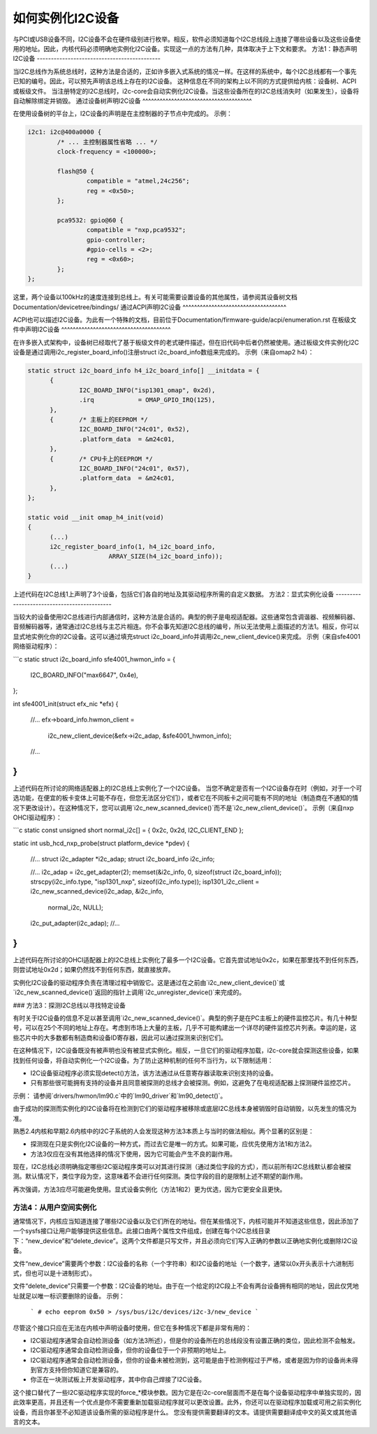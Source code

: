 如何实例化I2C设备
==============================

与PCI或USB设备不同，I2C设备不会在硬件级别进行枚举。相反，软件必须知道每个I2C总线段上连接了哪些设备以及这些设备使用的地址。因此，内核代码必须明确地实例化I2C设备。实现这一点的方法有几种，具体取决于上下文和要求。
方法1：静态声明I2C设备
--------------------------------------------

当I2C总线作为系统总线时，这种方法是合适的，正如许多嵌入式系统的情况一样。在这样的系统中，每个I2C总线都有一个事先已知的编号。因此，可以预先声明该总线上存在的I2C设备。
这种信息在不同的架构上以不同的方式提供给内核：设备树、ACPI或板级文件。
当注册特定的I2C总线时，i2c-core会自动实例化I2C设备。当这些设备所在的I2C总线消失时（如果发生），设备将自动解除绑定并销毁。
通过设备树声明I2C设备
^^^^^^^^^^^^^^^^^^^^^^^^^^^^^^^^^^^^^^

在使用设备树的平台上，I2C设备的声明是在主控制器的子节点中完成的。
示例：

.. code-block:: dts

	i2c1: i2c@400a0000 {
		/* ... 主控制器属性省略 ... */
		clock-frequency = <100000>;

		flash@50 {
			compatible = "atmel,24c256";
			reg = <0x50>;
		};

		pca9532: gpio@60 {
			compatible = "nxp,pca9532";
			gpio-controller;
			#gpio-cells = <2>;
			reg = <0x60>;
		};
	};

这里，两个设备以100kHz的速度连接到总线上。有关可能需要设置设备的其他属性，请参阅其设备树文档Documentation/devicetree/bindings/
通过ACPI声明I2C设备
^^^^^^^^^^^^^^^^^^^^^^^^^^^^^^^^^^^^

ACPI也可以描述I2C设备。为此有一个特殊的文档，目前位于Documentation/firmware-guide/acpi/enumeration.rst
在板级文件中声明I2C设备
^^^^^^^^^^^^^^^^^^^^^^^^^^^^^^^^^^^^^^

在许多嵌入式架构中，设备树已经取代了基于板级文件的老式硬件描述，但在旧代码中后者仍然被使用。通过板级文件实例化I2C设备是通过调用i2c_register_board_info()注册struct i2c_board_info数组来完成的。
示例（来自omap2 h4）：

.. code-block:: c

  static struct i2c_board_info h4_i2c_board_info[] __initdata = {
	{
		I2C_BOARD_INFO("isp1301_omap", 0x2d),
		.irq		= OMAP_GPIO_IRQ(125),
	},
	{	/* 主板上的EEPROM */
		I2C_BOARD_INFO("24c01", 0x52),
		.platform_data	= &m24c01,
	},
	{	/* CPU卡上的EEPROM */
		I2C_BOARD_INFO("24c01", 0x57),
		.platform_data	= &m24c01,
	},
  };

  static void __init omap_h4_init(void)
  {
	(...)
	i2c_register_board_info(1, h4_i2c_board_info,
			ARRAY_SIZE(h4_i2c_board_info));
	(...)
  }

上述代码在I2C总线1上声明了3个设备，包括它们各自的地址及其驱动程序所需的自定义数据。
方法2：显式实例化设备
--------------------------------------------

当较大的设备使用I2C总线进行内部通信时，这种方法是合适的。典型的例子是电视适配器。这些通常包含调谐器、视频解码器、音频解码器等，通常通过I2C总线与主芯片相连。你不会事先知道I2C总线的编号，所以无法使用上面描述的方法1。相反，你可以显式地实例化你的I2C设备。这可以通过填充struct i2c_board_info并调用i2c_new_client_device()来完成。
示例（来自sfe4001网络驱动程序）：

```c
static struct i2c_board_info sfe4001_hwmon_info = {
    I2C_BOARD_INFO("max6647", 0x4e),
};

int sfe4001_init(struct efx_nic *efx)
{
    //...
    efx->board_info.hwmon_client =
        i2c_new_client_device(&efx->i2c_adap, &sfe4001_hwmon_info);

    //...
}
```

上述代码在所讨论的网络适配器上的I2C总线上实例化了一个I2C设备。
当您不确定是否有一个I2C设备存在时（例如，对于一个可选功能，在便宜的板卡变体上可能不存在，但您无法区分它们），或者它在不同板卡之间可能有不同的地址（制造商在不通知的情况下更改设计）。在这种情况下，您可以调用`i2c_new_scanned_device()`而不是`i2c_new_client_device()`。
示例（来自nxp OHCI驱动程序）：

```c
static const unsigned short normal_i2c[] = { 0x2c, 0x2d, I2C_CLIENT_END };

static int usb_hcd_nxp_probe(struct platform_device *pdev)
{
    //...
    struct i2c_adapter *i2c_adap;
    struct i2c_board_info i2c_info;

    //...
    i2c_adap = i2c_get_adapter(2);
    memset(&i2c_info, 0, sizeof(struct i2c_board_info));
    strscpy(i2c_info.type, "isp1301_nxp", sizeof(i2c_info.type));
    isp1301_i2c_client = i2c_new_scanned_device(i2c_adap, &i2c_info,
                                                normal_i2c, NULL);
    i2c_put_adapter(i2c_adap);
    //...
}
```

上述代码在所讨论的OHCI适配器上的I2C总线上实例化了最多一个I2C设备。它首先尝试地址0x2c，如果在那里找不到任何东西，则尝试地址0x2d；如果仍然找不到任何东西，就直接放弃。

实例化I2C设备的驱动程序负责在清理过程中销毁它。这是通过在之前由`i2c_new_client_device()`或`i2c_new_scanned_device()`返回的指针上调用`i2c_unregister_device()`来完成的。

### 方法3：探测I2C总线以寻找特定设备

有时关于I2C设备的信息不足以甚至调用`i2c_new_scanned_device()`。典型的例子是在PC主板上的硬件监控芯片。有几十种型号，可以在25个不同的地址上存在。考虑到市场上大量的主板，几乎不可能构建出一个详尽的硬件监控芯片列表。幸运的是，这些芯片中的大多数都有制造商和设备ID寄存器，因此可以通过探测来识别它们。

在这种情况下，I2C设备既没有被声明也没有被显式实例化。相反，一旦它们的驱动程序加载，i2c-core就会探测这些设备，如果找到任何设备，将自动实例化一个I2C设备。为了防止这种机制的任何不当行为，以下限制适用：

- I2C设备驱动程序必须实现detect()方法，该方法通过从任意寄存器读取来识别支持的设备。
- 只有那些很可能拥有支持的设备并且同意被探测的总线才会被探测。例如，这避免了在电视适配器上探测硬件监控芯片。

示例：
请参阅`drivers/hwmon/lm90.c`中的`lm90_driver`和`lm90_detect()`。

由于成功的探测而实例化的I2C设备将在检测到它们的驱动程序被移除或底层I2C总线本身被销毁时自动销毁，以先发生的情况为准。

熟悉2.4内核和早期2.6内核中的I2C子系统的人会发现这种方法3本质上与当时的做法相似。两个显著的区别是：

- 探测现在只是实例化I2C设备的一种方式，而过去它是唯一的方式。如果可能，应优先使用方法1和方法2。
- 方法3仅应在没有其他选择的情况下使用，因为它可能会产生不良的副作用。
现在，I2C总线必须明确指定哪些I2C驱动程序类可以对其进行探测（通过类位字段的方式），而以前所有I2C总线默认都会被探测。默认情况下，类位字段为空，这意味着不会进行任何探测。类位字段的目的是限制上述不期望的副作用。

再次强调，方法3应尽可能避免使用。显式设备实例化（方法1和2）更为优选，因为它更安全且更快。

方法4：从用户空间实例化
-------------------------------

通常情况下，内核应当知道连接了哪些I2C设备以及它们所在的地址。但在某些情况下，内核可能并不知道这些信息，因此添加了一个sysfs接口让用户能够提供这些信息。此接口由两个属性文件组成，创建在每个I2C总线目录下：“new_device”和“delete_device”。这两个文件都是只写文件，并且必须向它们写入正确的参数以正确地实例化或删除I2C设备。

文件“new_device”需要两个参数：I2C设备的名称（一个字符串）和I2C设备的地址（一个数字，通常以0x开头表示十六进制形式，但也可以是十进制形式）。

文件“delete_device”只需要一个参数：I2C设备的地址。由于在一个给定的I2C段上不会有两台设备拥有相同的地址，因此仅凭地址就足以唯一标识要删除的设备。
示例：

  ```
  # echo eeprom 0x50 > /sys/bus/i2c/devices/i2c-3/new_device
  ```

尽管这个接口只应在无法在内核中声明设备时使用，但它在多种情况下都是非常有用的：

* I2C驱动程序通常会自动检测设备（如方法3所述），但是你的设备所在的总线段没有设置正确的类位，因此检测不会触发。
* I2C驱动程序通常会自动检测设备，但你的设备位于一个非预期的地址上。
* I2C驱动程序通常会自动检测设备，但你的设备未被检测到，这可能是由于检测例程过于严格，或者是因为你的设备尚未得到官方支持但你知道它是兼容的。
* 你正在一块测试板上开发驱动程序，其中你自己焊接了I2C设备。

这个接口替代了一些I2C驱动程序实现的force_*模块参数。因为它是在i2c-core层面而不是在每个设备驱动程序中单独实现的，因此效率更高，并且还有一个优点是你不需要重新加载驱动程序就可以更改设置。此外，你还可以在驱动程序加载或可用之前实例化设备，而且你甚至不必知道该设备所需的驱动程序是什么。
您没有提供需要翻译的文本。请提供需要翻译成中文的英文或其他语言的文本。
